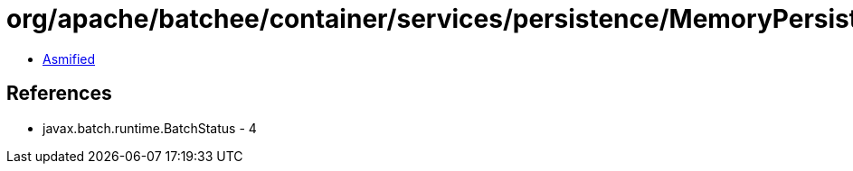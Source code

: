 = org/apache/batchee/container/services/persistence/MemoryPersistenceManagerService$1.class

 - link:MemoryPersistenceManagerService$1-asmified.java[Asmified]

== References

 - javax.batch.runtime.BatchStatus - 4
